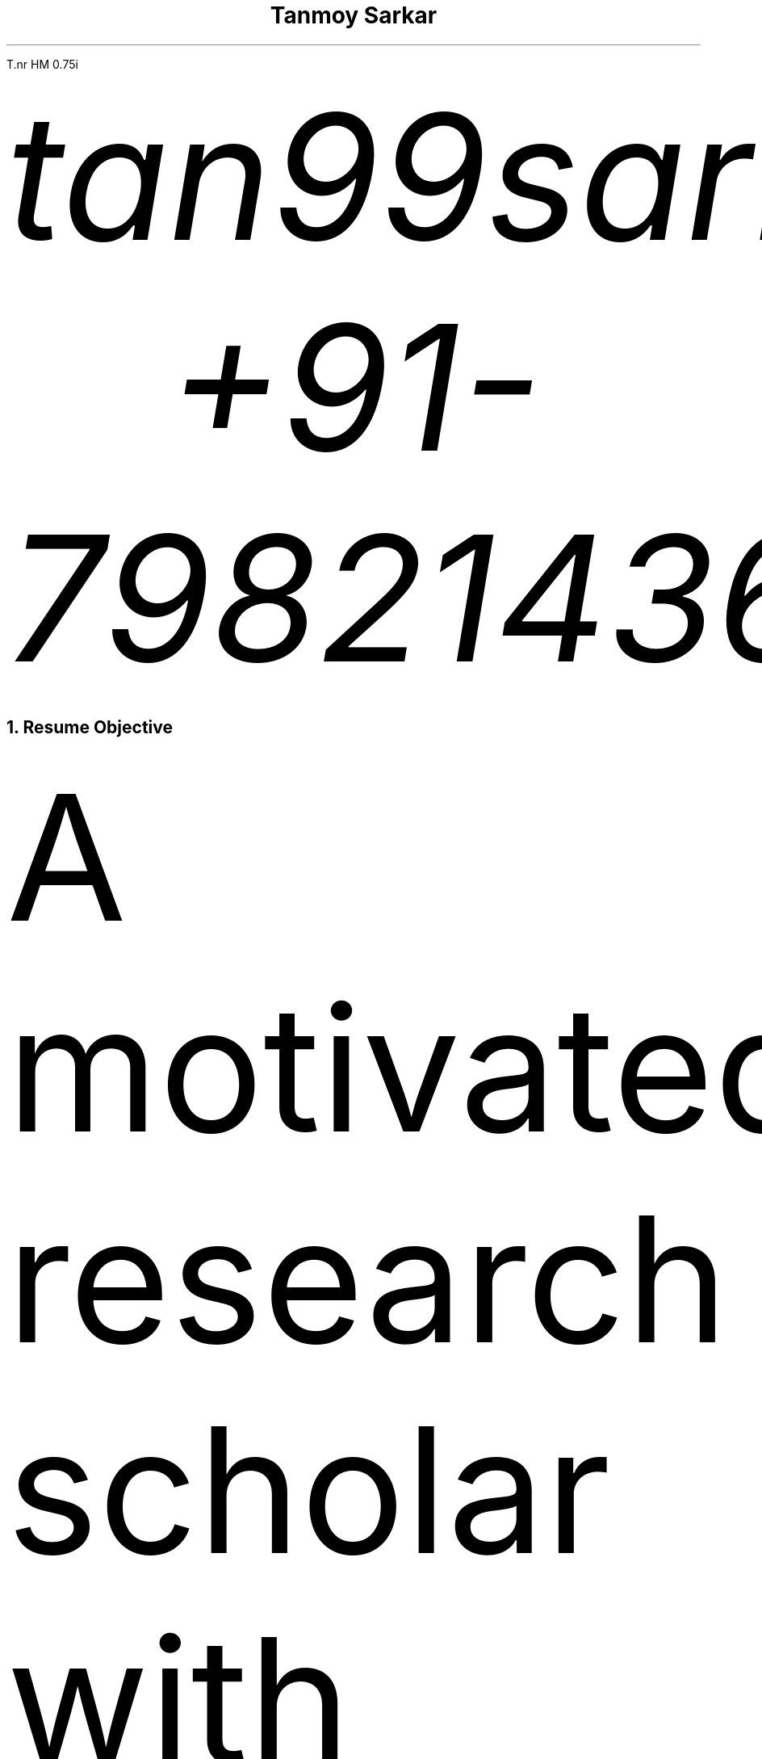 .nr PS 12p
.nr VS 10p
.nr PSINCR 6p
.nr GROWPS 1.5
.FAM T
.nr HM 0.75i
.nr FM 0.75i
.nr PO 0.75i
.nr LL 7i

.TL
Tanmoy Sarkar
.AU
tan99sarkar88\[at]gmail.com
.AU
+91-7982143662

.NH 1
Resume Objective
.PP
A motivated research scholar with experience in biological studies and statistics, with a keen interest in computers. I like to look for the greater scheme of things in the minutest of details.

.NH 1
Experience
.NH 2
Worked as a PhD research scholar at CSIR-Institute of Genomics & Integrative Biology (IGIB), New Delhi from August 2014 to December 2021.
.SH
Adviser
.QS
Dr. Sagarika Biswas
.QE
.SH
Dissertation
.QS
Cytokine-mediated modulation of stem cell behavior in rheumatoid arthritis.
.QE
.SH
Accomplishments:
.IP 1.
Establishment of a viable cell culture laboratory setup.
.IP 2.
Dissection of 
.I "Rattus norvegicus"
and extraction of live stem cells by femoral flushing.
.IP 3.
Establishment of viable primary cell culture and cytokine treatments.
.IP 4.
Proteomic and statistical analyses.

.NH 2
Worked as a research assistant at Presidency University, Kolkata from December 2012 to July 2013.
.SH
Adviser
.QS
Dr. Prabir Mukherjee
.QE
.SH
Accomplishments:
.IP 1.
Arsenic toxicity studies on
.I "Rattus norvegicus"
.IP 2.
Histological assessments of 
.I "Rattus norvegicus"
tissue samples.

.NH 2
Worked as a PhD research scholar at Department of Biotechnology (DBT)-Centre for DNA Fingerprinting & Diagnostics (CDFD), Hyderabad from August 2011 to June 2012.
.SH
Adviser
.QS
Dr. Subhadeep Chatterjee
.QE
.SH
Dissertation
.QS
Plant-microbe interactions in Xanthomonas quorum sensing.
.QE
.SH
Accomplishments:
.IP 1.
Plasmid-mediated bacterial genetic engineering.
.IP 2.
Establishment of plant-bacterial co-cultures.

.NH 2
Completed Masters dissertation at Utkal University, Bhubaneswar from January 2011 to July 2011.
.SH
Adviser
.QS
Dr. Priyankar Sen
.QE
.SH
Dissertation
.QS
Age-dependent DNA methylation at catalase gene promoter region of 
.I "Rattus norvegicus".
.QE
.SH
Accomplishments:
.IP 1.
Methylation-sensitive restriction enzyme-mediated digestion of genomic DNA.
.IP 2.
Polymerase chain reaction (PCR)-mediated DNA fragment amplification.
.IP 3.
Sodium bisulfite conversion of amplified fragments and analysis.

.NH 2
Completed Bachelors dissertation at Presidency College, Kolkata at January 2009.
.SH
Adviser
.QS
Late Dr. Chandan Mitra
.QE
.SH
Dissertation
.QS
Assessment of physiological, ergonomical and hematological parameters of tribal populations in Madhya Pradesh, India.
.QE
.SH
Accomplishments:
.IP 1.
Respiratory survey using pneumography.
.IP 2.
Anthropometric profiling.
.IP 3.
On-field hematological testing and surveying.

.2C
.NH 1
Skills
.NH 2
Medical Physiology
.NH 3
Experimental Physiology

.IP \(bu
Kymography
.TS
box	tab(@);
c c
l lx.
Muscles@Parameters
_@_
Cardiac@Load
T{
Skeletal Gastrocnemius
T}@Temperature
T{
Smooth Intestinal
T}@Perfusion
-@T{
Fluid pressure
T}
-@T{
Ion concentrations
T}
-@Hypoxia
-@T{
Acetylcholine and Adrenaline
T}
.TE
.IP \(bu
Ringer's solution preparation

.NH 3
Work Physiology
.IP \(bu
Sphygmomanometric measurement of arterial blood pressure
.IP \(bu
Modified Harvard Step Test for physical fitness
.IP \(bu
Pneumographic recordings of respiratory movements
.IP \(bu
Spirometric measurement of vital capacity

.NH 3
Histology
.IP \(bu
Silver Nitrate staining
.IP \(bu
Hematoxylin-Eosin staining
.IP \(bu
Identification of permanent slides
.IP \(bu
Preparation of permanent slides
.RS
.IP a.
Fixing
.IP b.
Dehydrating
.IP c.
Paraffin embedding
.IP d.
Preparing blocks for microtomy
.IP e.
Microtomy and staining
.RE

.NH 3
Hematology
.IP \(bu
Leishman's staining of blood film
.IP \(bu
Blood corpuscular identification - basophils, eosinophils, neutrophils, monocytes, megakaryocytes
.IP \(bu
Using hemocytometer for counting
.RS
.IP a.
Total count of red blood corpuscles (RBCs)
.IP b.
Total count of white blood corpuscles (WBCs)
.IP c.
Differential count of WBCs
.RE

.NH 3
Biochemistry
.XP
Calculation of
.IP \(bu
Blood sugar by Folin-Wu method
.IP \(bu
Serum protein by Biuret method
.IP \(bu
Blood uric acid by cyanide-free method
.IP \(bu
Serum urea by DAM method
.IP \(bu
Percentage of lactose in milk by Benedict's method

.NH 3
Ergonomics
.LP
Measurement of anthropometric parameters for calculations like Body Mass Index (BMI), ponderal index:
.IP \(bu
Stature
.IP \(bu
Weight
.IP \(bu
Eye height
.IP \(bu
Shoulder height
.IP \(bu
Eye height (sitting)
.IP \(bu
Elbow height
.IP \(bu
Sitting height
.IP \(bu
Elbow rest height (sitting)
.IP \(bu
Knee height (sitting)
.IP \(bu
Shoulder elbow length
.IP \(bu
Arm reach from wall
.IP \(bu
Elbow-to-elbow breadth
.IP \(bu
Knee-to-knee breadth (sitting)
.IP \(bu
Shoulder breadth
.IP \(bu
Head length
.IP \(bu
Head breadth
.IP \(bu
Head circumference
.IP \(bu
Neck circumference
.IP \(bu
Mid-arm circumference
.IP \(bu
Waist circumference
.IP \(bu
Hip circumference
.IP \(bu
Chest circumference.

.NH 3
Microbiology
.IP \(bu
Gram staining of bacteria
.IP \(bu
Suspension culture of
.I "Escherichia coli"
(E. coli)
.IP \(bu
Protein extraction and estimation from E. coli
.IP \(bu
Plasmid extraction and estimation from E. coli

.NH 3
Animal handling
.LP
Ethics committee and animal facility approved dissection of animals and collection of samples for further experiments.

.NH 2
Stem Cell Culture
.NH 3
Primary cell culture
.IP \(bu
Isolation of tissue
.IP \(bu
Tissue disaggregation by
.RS
.IP a.
Cold trypsinization
.IP b.
Mechanical disaggregation
.RE
.IP \(bu
Enrichment of viable cells by Ficoll-Hypaque method

.NH 3
Cryopreservation in liquid Nitrogen
.IP \(bu
Ampoule preparation
.IP \(bu
Cytotoxicity studies by
.RS
.IP a.
Trypan Blue staining
.IP b.
MTT assay
.RE

.NH 3
Cell separation
.IP \(bu
Density gradient centrifugation
.IP \(bu
Fluorescence-Assisted Cell Sorting (FACS)

.NH 3
Cell characterization
.IP \(bu
Microscopy
.RS
.IP a.
Inverted microscopy
.IP b.
Compound microscopy
.IP c.
Confocal microscopy
.RE
.IP \(bu
Cell staining
.RS
.IP a.
Giemsa staining
.IP b.
Crystal Violet staining
.RE
.IP \(bu
Immunostaining using monoclonal antibodies and polyclonal antisera
.RS
.IP a.
Enzyme-linked Immunosorbent Assay (ELISA)
.IP b.
Peroxidase-anti-peroxidase (PAP) staining
.RE

.NH 3
Cell quantitation
.IP \(bu
Cell counting using hemocytometer
.IP \(bu
Cell proliferation measurement using population doubling time
.IP \(bu
Plating efficiency calculation

.NH 3
Culture maintenance
.IP \(bu
Subculture and propagation following split ratios at subculture intervals
.IP \(bu
Complete media formulation and replacement
.IP \(bu
Serum handling and heat inactivation
.IP \(bu
Administration of antibiotics
.IP \(bu
Laminar air-flow (LAF) hood maintenance and checking for contamination

.NH 3
Cell lysis for further studies
.IP \(bu
Preparation of cellular extracts by homogenization
.IP \(bu
Formulation of lysis buffers
.IP \(bu
Differential fractionation using Tween20
.IP \(bu
Protein estimation using Bradford assay

.NH 2
Molecular Biology
.NH 3
Proteomics
.IP \(bu
Sodium dodecylsulphate (SDS) polyacrylamide gel electrophoresis (PAGE)
.IP \(bu
2-dimensional PAGE (2D-PAGE)
.IP \(bu
Isoelectric focusing (IEF) using immobilized pH gradients (IPG) gel strips
.IP \(bu
Coomassie Brilliant Blue (CBB) and Ponceau gel staining
.IP \(bu
Mass spectrometer (MS)-compatible silver nitrate staining
.IP \(bu
Western blotting
.IP \(bu
Enzyme-linked Immunosorbent Assay (ELISA)
.IP \(bu
Matrix-assisted laser desorption-ionization (MALDI) time-of-flight (TOF) MS analysis

.NH 3
Gene Cloning and Vector Engineering
.IP \(bu
pBR322 plasmid
.IP \(bu
Primer designing 
.RS
.IP a.
BLAST
.IP b.
FASTA3
.IP c.
ClustalW
.RE
.IP \(bu
Restriction mapping using restriction endonucleases

.NH 3
Epigenetic profiling
.IP \(bu
Sodium bisulfite treatment of promoter region CpG islands

.NH 3
DNA/RNA Extraction, Quantification and Amplification
.IP \(bu
Agarose gel electrophoresis
.IP \(bu
Ethidium bromide (EtBr) staining
.IP \(bu
Southern blotting
.IP \(bu
Polymerase Chain Reaction (PCR)
.RS
.IP a.
Reverse Transciptase PCR (RT-PCR)
.IP b.
Quantitative Real Time PCR (qRT-PCR)
.RE

.NH 3
Bacterial Cell Culture
.IP \(bu
Media preparation for suspension broth and agar-based gel culture
.IP \(bu
Transformation using electroporation

.NH 2
Statistics
.NH 3
Hypothesis testing using R
.IP \(bu
One-sample t-tests
.IP \(bu
Two-sample t-tests
.IP \(bu
One-sample z-tests
.IP \(bu
Two-sample z-tests
.IP \(bu
Paired t-tests
.IP \(bu
Mann-Whitney tests
.IP \(bu
Chi-square tests

.NH 3
Regression modeling using R
.IP \(bu
One-way analysis of variance (ANOVA)
.IP \(bu
Two-way ANOVA

.NH 3
Using R for calculating
.IP \(bu
standard deviation
.IP \(bu
standard error
.IP \(bu
error bars
.IP \(bu
correlation coefficient

.NH 3
Other necessary statistical skills not requiring R include
.IP \(bu
statistical modeling
.RS
.IP a.
regression model
.IP b.
categorical regression model
.IP c.
multivariate regression model or ANOVA model
.RE
.IP \(bu
sample size determination
.RS
.IP a.
effect size
.IP b.
significance level
.IP c.
population variation
.RE

.1C
.NH 2
Computer Skills
.NH 3
GNU/Linux commandline interface (CLI) tools especially useful for academic research, of which I am well versed in:
.LP
.TS H
box	tab(@);
c c
l lx.
Name@T{
Academic Uses
T}
_@_
groff@T{
a simple document formatting system used for creating PDF documents including publications, resumes, articles, based on the original Unix troff/nroff \**
T}
tbl@T{
a table preprocessor program for groff
T}
refer@T{
a reference preprocessor program for groff
T}
LaTeX@T{
a more powerful typesetting system for creating PDFs
T}
BibTeX@T{
a reference management program for LaTeX
T}
imagemagick@T{
image manipulation useful for converting raw image files to .TIFF for publication, .JPEG for other purposes
T}
neovim@T{
a modern powerful text editor, based on the original vi editor
T}
grep@T{
search strings within documents
T}
find@T{
search for documents within the filesystem
T}
sed@T{
an in-line text editor
T}
xargs@T{
useful for piping commands in conjunction with other arguments
T}
awk@T{
a powerful pattern scanning and processing language
T}
fzf@T{
the commandline fuzzyfinder, important when you don't know the exact filename
T}
markdown@T{
quick and dirty notetaking language
T}
bash@T{
the Bourne-again Shell where all the magic happens
T}
diff@T{
useful for finding differences between two versions of a document, useful for collaboration, authoring academic papers, can be outputted to diff files
T}
patch@T{
apply diff files for changes to original file
T}
git@T{
version control system, useful for collaboration, rolling back changes, multi-author edits
T}
.TH
.TE

.FS
This document is prepared in neovim using groff.
.FE

.NH 3
GNU/Linux GUI tools necessary for image creation and quantification, useful for academic research of which I am familiar with:
.LP
.TS
box	tab(@);
c c
l lx.
Name@T{
Academic Uses
T}
_@_
ImageJ@T{
quantify image pixels used for semi-quantitative assessments
T}
Inkscape@T{
create raster-free vector images useful to illustrate models for publications
T}
OpenSCAD@T{
create vector 3D images for illustration of DNA and other biomolecules
T}
.TE

.NH 3
Other GNU/Linux tools:

.LP
.TS
box tab(@);
l l.
Sysadmin@Languages
_@_
systemd@C
ssh@Python
T{
mkfs
.br
top
T}
.TE

.1C
.NH 3
Instrumentation softwares, whose alternatives are not available in the Free and Open Source Software (FOSS) world of GNU/Linux, I am familiar with:
.LP
.TS
box	tab(@);
c c
l lx.
Name@Applications
_@_
T{
BD FACScalibur
T}@T{
for Fluorescence Assisted Cell Sorting
T}
T{
Roche LightCycler 480
T}@T{
for Real Time Polymerase Chain Reaction
T}
T{
Biorad Image Lab
T}@T{
for ChemiDoc MP gel documentation system
T}
T{
Nanodrop 1000
T}@T{
for DNA/RNA quantification
T}
PDQuest@T{
for analyzing 2D-PAGE gels
T}
.TE

.NH 1
Education

.LP
.TS
allbox	tab(@);
c c c c c
lx r r l lx.
Qualification@Year@T{
% Marks
T}@Division@University
T{
Master's of Science in Biotechnology
T}@2011@T{
79.4
T}@T{
First\**
T}@T{
Utkal University, Bhubaneswar
T}
T{
Bachelor's of Science (3-year course with Honours) in Physiology
T}@2009@T{
58.9
T}@T{
Second\**
T}@T{
University of Calcutta
T}
T{
All India Senior School Certificate Examination
T}@2006@T{
82.8
T}@T{
First\**
T}@T{
Central Board of Secondary Education
T}
T{
All India Secondary School Examination
T}@2004@T{
78.4
T}@T{
First\**
T}@T{
Central Board of Secondary Education
T}
.TE

.FS
Subjects: Cell Biology & Genetics, Biomolecules & Biophysical Chemistry, Microbial Physiology & Genetics, Biotechniques, Molecular Biology, Enzyme Technology, Immunology, Biostatistics, Animal Cell Culture, Genetic Engineering, Plant Biotechnology, Intermediary Metabolism, Environmental & Marine Biotechnology, Bioprocess Engineering & Technology
.FE
.FS
Subjects: Physiology Hons., Physics General, Chemistry General, Environmental Sciences, English Mandatory
.FE
.FS
Subjects: English, Mathematics, Physics, Chemistry, Biology, Information Practices
.FE
.FS
Subjects: English, Mathematics, Science, Social Sciences, Hindi
.FE

.NH 1
Honors and Awards
.LP
.TS H
box	tab(@);
c c c c c
lx l r r lx.
T{
Fellowship/Award
T}@Year@Rank@Score@T{
Bestowing Organization
T}
_@_@_@_@_
T{
Senior Research Fellowship (SRF)
T}@T{
August 2016
T}@NA@NA@T{
University Grants Commission (UGC)
T}
T{
National Eligibility Test for Lectureship (NET)-JRF
T}@T{
July 2015
T}@064@NA@T{
Council of Scientific & Industrial Research (CSIR)
T}
T{
Junior Research Fellowship (JRF)
T}@T{
August 2014
T}@NA@NA@T{
University Grants Commission (UGC)
T}
T{
National Eligibility Test for Lectureship (NET)-JRF
T}@T{
July 2014
T}@048@NA@T{
University Grants Commission (UGC)
T}
T{
National Eligibility Test for Lectureship (NET)-JRF
T}@T{
July 2011
T}@091@NA@T{
Council of Scientific & Industrial Research (CSIR)
T}
T{
Graduate Record Examinations (GRE) General Tests
T}@T{
May 2012
T}@NA@T{
052 \**
T}@T{
Educational Testing Service (ETS)
T}
T{
Graduate Aptitude Test in Engineering (GATE)
T}@2011@515@048@T{
Indian Institute of Technology Madras (IITM)
T}
T{
Kishore Vaigyanik Protsahan Yojana (KVPY) National Fellowships for Students Interested in Research Careers
T}@2006@NA@NA@T{
Indian Institute of Science (IISc), Bangalore
T}
T{
National Level Science Talent Search Examination (NSTSE)
T}@2006@352@060@T{
Unified Council India
T}
.TH
.TE
.FS
Average of:
.RS
.IP \(bu
Verbal Reasoning 064
.IP \(bu
Quantitative Reasoning 082
.IP \(bu
Analytical Writing 011
.RE
.FE

.NH 1
Publications
.NH 2
Research Article(s)
.IP \(bu
Sarkar, A., Sharma, S., Agnihotri, P.,
.B "Sarkar, T.",
Kumari, P., Malhotra, R., Datta, B., Kumar, V., Biswas, S.\** Synovial fluid cell proteomic analysis identifies upregulation of alpha-taxilin proteins in rheumatoid arthritis: a potential prognostic marker.
.I "Journal of Immunology".
2020. DOI: 10.1155/2020/4897983

.FS
Corresponding author: Sagarika Biswas sagarika.biswas@igib.res.in
.FE

.NH 2
Conferences

.NH 3
Attended/Organized
.LP
.TS
box	tab(@);
c c c
lx r lx.
Name@Year@Organization
_@_@_
T{
Emerging Trends in Biotechnology & Drug Discovery
T}@2017@T{
CSIR-Institute of Genomics & Integrative Biology (IGIB), New Delhi
T}
T{
18th Annual Conference of the Physiological Society of India
T}@2006@T{
Department of Physiology, Presidency College, Kolkata
T}
.TE

.NH 3
Poster presented
.LP
.TS
box	tab(@);
c c c
lx r lx.
Name@Year@Organization
_@_@_
T{
38th All India Cell Biology Conference and International Symposium on
.I "Cellular Response to Drugs"
T}@2014@T{
CSIR-Central Drug Research Institute(CDRI), Lucknow
T}
.TE

.NH 1
Other Activities

.LP
.TS
tab(@) nospaces;
l l.
Indoor@Outdoor
_@_
T{
Reading novels
T}@Traveling
T{
Looking at maps
T}@Hiking
T{
Pondering local histories
.br
Looking up train schedules and routes
.br
Cooking
.br
Listening to podcasts
.br
Table tennis
T}@Camping
.TE

.NH 1
Personal Details
.LP
.TS
box	tab(@);
c c
l l.
Particulars@Details
_@_
T{
Date of Birth
T}@T{
24th September 1988
T}
T{
Father's Name
T}@T{
Tapan Kumar Sarkar
T}
T{
Mother's Name
T}@T{
Sabitri Sarkar
T}
Gender@Male
T{
Marital Status
T}@Married
T{
Spouse's Name
T}@T{
Supriya Sarkar Ghosh
T}
Locality@T{
Kampa Lake Road
T}
Landmark@T{
Near Kampa Pumphouse
T}
Vill@Nagdaha
T{
P.O.
T}@Kampa
City@Kanchrapara
T{
R.S.
T}@Kanchrapara
T{
P.S.
T}@Bizpur
T{
Dist.
T}@T{
North 24 Parganas
T}
State@T{
West Bengal
T}
Nation@INDIA
PIN@743193
.TE

.NH 1
Languages
.IP \(bu
.B Bengali
Native proficiency
.IP \(bu
.B English
Professional working efficiency \**

.FS
Test of English as Foreign Language (TOEFL) Internet-based Test (iBT) score of 098/120, August 2012
.FE

.NH 1
References
.IP 1.
.B "Dr. Sagarika Biswas",
Scientist 'F', CSIR-IGIB, Proteomics lab, Room 311, North Campus, Mall Road, near Jubilee Hall, Delhi University campus, Delhi. PIN 110007. Phone: +91-1127662581
.IP 2.
.B "Dr. Dakshayani Mahapatra",
Assistant Professor (W.B.E.S), Department of Physiology, Government General Degree College, Mohanpur, Paschim Medinipur, West Bengal. PIN 721436. Email: dakshayani.mahapatra@gmail.com. Phone: +91-9830655682
.IP 3.
.B "Dr. Sumit Kumar Gautam",
Lead Scientist, Clear Meat Pvt. Ltd., B 78, First Floor, Sector 2, Noida, Near Sector 15 Metro Station. PIN 201301. Email: sumit.k@clearmeat.com. Phone: +91-8826954099
